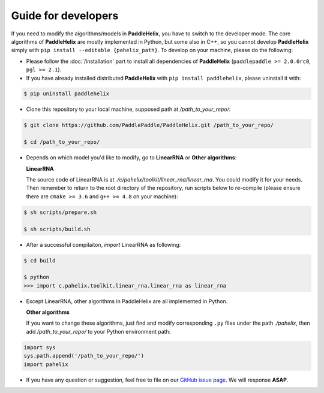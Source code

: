 ====================
Guide for developers
====================

If you need to modify the algorithms/models in **PaddleHelix**, you have to switch to the developer mode. The core algorithms of **PaddleHelix** are mostly implemented in Python, but some also in C++, so you cannot develop **PaddleHelix** simply with ``pip install --editable {pahelix_path}``. To develop on your machine, please do the following:

- Please follow the :doc:`/installation` part to install all dependencies of **PaddleHelix** (``paddlepaddle >= 2.0.0rc0``, ``pgl >= 2.1``).

- If you have already installed distributed **PaddleHelix** with ``pip install paddlehelix``, please uninstall it with:

.. code:: console

   $ pip uninstall paddlehelix

- Clone this repository to your local machine, supposed path at `/path_to_your_repo/`:

.. code:: console

   $ git clone https://github.com/PaddlePaddle/PaddleHelix.git /path_to_your_repo/

   $ cd /path_to_your_repo/

- Depends on which model you'd like to modify, go to **LinearRNA** or **Other algorithms**:

  **LinearRNA**

  The source code of LinearRNA is at `./c/pahelix/toolkit/linear_rna/linear_rna`. You could modify it for your needs. Then remember to return to the root directory of the repository, run scripts below to re-compile (please ensure there are ``cmake >= 3.6`` and ``g++ >= 4.8`` on your machine):

.. code:: console

   $ sh scripts/prepare.sh

   $ sh scripts/build.sh

- After a successful compilaiton, `import` LinearRNA as following:

.. code:: console

   $ cd build

   $ python
   >>> import c.pahelix.toolkit.linear_rna.linear_rna as linear_rna

- Except LinearRNA, other algorithms in PaddleHelix are all implemented in Python.

  **Other algorithms**

  If you want to change these algorithms, just find and modify corresponding ``.py`` files under the path `./pahelix`, then add `/path_to_your_repo/` to your Python environment path:

.. code-block:: python

            import sys
            sys.path.append('/path_to_your_repo/')
            import pahelix

- If you have any question or suggestion, feel free to file on our `GitHub issue page <https://github.com/PaddlePaddle/PaddleHelix/issues>`_. We will response **ASAP**.

